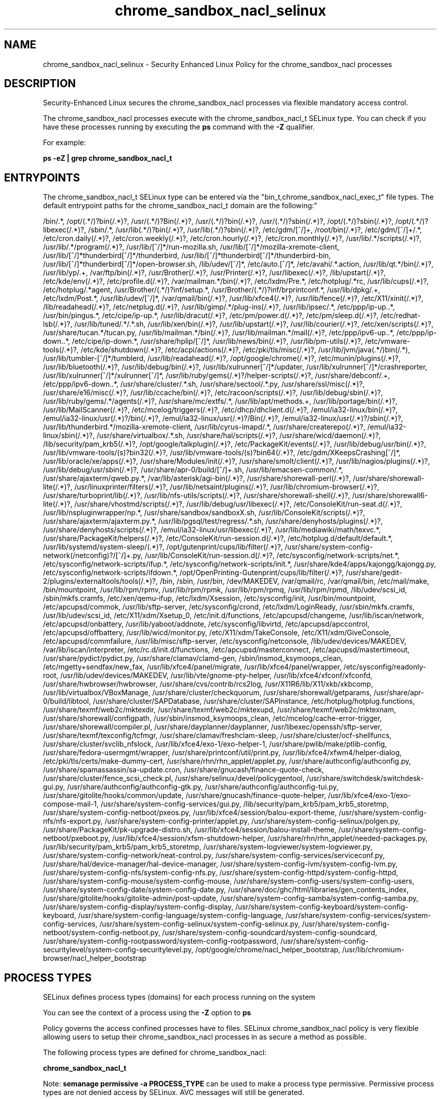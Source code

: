 .TH  "chrome_sandbox_nacl_selinux"  "8"  "12-10-19" "chrome_sandbox_nacl" "SELinux Policy documentation for chrome_sandbox_nacl"
.SH "NAME"
chrome_sandbox_nacl_selinux \- Security Enhanced Linux Policy for the chrome_sandbox_nacl processes
.SH "DESCRIPTION"

Security-Enhanced Linux secures the chrome_sandbox_nacl processes via flexible mandatory access control.

The chrome_sandbox_nacl processes execute with the chrome_sandbox_nacl_t SELinux type. You can check if you have these processes running by executing the \fBps\fP command with the \fB\-Z\fP qualifier. 

For example:

.B ps -eZ | grep chrome_sandbox_nacl_t


.SH "ENTRYPOINTS"

The chrome_sandbox_nacl_t SELinux type can be entered via the "bin_t,chrome_sandbox_nacl_exec_t" file types.  The default entrypoint paths for the chrome_sandbox_nacl_t domain are the following:"

/bin/.*, /opt/(.*/)?bin(/.*)?, /usr/(.*/)?Bin(/.*)?, /usr/(.*/)?bin(/.*)?, /usr/(.*/)?sbin(/.*)?, /opt/(.*/)?sbin(/.*)?, /opt/(.*/)?libexec(/.*)?, /sbin/.*, /usr/lib(.*/)?bin(/.*)?, /usr/lib(.*/)?sbin(/.*)?, /etc/gdm/[^/]+, /root/bin(/.*)?, /etc/gdm/[^/]+/.*, /etc/cron.daily(/.*)?, /etc/cron.weekly(/.*)?, /etc/cron.hourly(/.*)?, /etc/cron.monthly(/.*)?, /usr/lib/.*/scripts(/.*)?, /usr/lib/.*/program(/.*)?, /usr/lib/[^/]*/run-mozilla\.sh, /usr/lib/[^/]*/mozilla-xremote-client, /usr/lib/[^/]*thunderbird[^/]*/thunderbird, /usr/lib/[^/]*thunderbird[^/]*/thunderbird-bin, /usr/lib/[^/]*thunderbird[^/]*/open-browser\.sh, /lib/udev/[^/]*, /etc/auto\.[^/]*, /etc/avahi/.*\.action, /usr/lib/qt.*/bin(/.*)?, /usr/lib/yp/.+, /var/ftp/bin(/.*)?, /usr/Brother(/.*)?, /usr/Printer(/.*)?, /usr/libexec(/.*)?, /lib/upstart(/.*)?, /etc/kde/env(/.*)?, /etc/profile.d(/.*)?, /var/mailman.*/bin(/.*)?, /etc/lxdm/Pre.*, /etc/hotplug/.*rc, /usr/lib/cups(/.*)?, /etc/hotplug/.*agent, /usr/Brother/(.*/)?inf/setup.*, /usr/Brother/(.*/)?inf/brprintconf.*, /usr/lib/dpkg/.+, /etc/lxdm/Post.*, /usr/lib/udev/[^/]*, /var/qmail/bin(/.*)?, /usr/lib/xfce4(/.*)?, /usr/lib/fence(/.*)?, /etc/X11/xinit(/.*)?, /lib/readahead(/.*)?, /etc/netplug\.d(/.*)?, /usr/lib/gimp/.*/plug-ins(/.*)?, /usr/lib/ipsec/.*, /etc/ppp/ip-up\..*, /usr/bin/pingus.*, /etc/cipe/ip-up.*, /usr/lib/dracut(/.*)?, /etc/pm/power\.d(/.*)?, /etc/pm/sleep\.d(/.*)?, /etc/redhat-lsb(/.*)?, /usr/lib/tuned/.*/.*\.sh, /usr/lib/xen/bin(/.*)?, /usr/lib/upstart(/.*)?, /usr/lib/courier(/.*)?, /etc/xen/scripts(/.*)?, /usr/share/tucan.*/tucan.py, /usr/lib/mailman.*/bin(/.*)?, /usr/lib/mailman.*/mail(/.*)?, /etc/ppp/ipv6-up\..*, /etc/ppp/ip-down\..*, /etc/cipe/ip-down.*, /usr/share/hplip/[^/]*, /usr/lib/news/bin(/.*)?, /usr/lib/pm-utils(/.*)?, /etc/vmware-tools(/.*)?, /etc/kde/shutdown(/.*)?, /etc/acpi/actions(/.*)?, /etc/pki/tls/misc(/.*)?, /usr/lib/jvm/java(.*/)bin(/.*), /usr/lib/tumbler-[^/]*/tumblerd, /usr/lib/readahead(/.*)?, /opt/google/chrome(/.*)?, /etc/munin/plugins(/.*)?, /usr/lib/bluetooth(/.*)?, /usr/lib/debug/bin(/.*)?, /usr/lib/xulrunner[^/]*/updater, /usr/lib/xulrunner[^/]*/crashreporter, /usr/lib/xulrunner[^/]*/xulrunner[^/]*, /usr/lib/ruby/gems(/.*)?/helper-scripts(/.*)?, /usr/share/debconf/.+, /etc/ppp/ipv6-down\..*, /usr/share/cluster/.*\.sh, /usr/share/sectool/.*\.py, /usr/share/ssl/misc(/.*)?, /usr/share/e16/misc(/.*)?, /usr/lib/ccache/bin(/.*)?, /etc/racoon/scripts(/.*)?, /usr/lib/debug/sbin(/.*)?, /usr/lib/ruby/gems/.*/agents(/.*)?, /usr/share/mc/extfs/.*, /usr/lib/apt/methods.+, /usr/lib/portage/bin(/.*)?, /usr/lib/MailScanner(/.*)?, /etc/mcelog/triggers(/.*)?, /etc/dhcp/dhclient\.d(/.*)?, /emul/ia32-linux/bin(/.*)?, /emul/ia32-linux/usr(/.*)?/bin(/.*)?, /emul/ia32-linux/usr(/.*)?/Bin(/.*)?, /emul/ia32-linux/usr(/.*)?/sbin(/.*)?, /usr/lib/thunderbird.*/mozilla-xremote-client, /usr/lib/cyrus-imapd/.*, /usr/share/createrepo(/.*)?, /emul/ia32-linux/sbin(/.*)?, /usr/share/virtualbox/.*\.sh, /usr/share/hal/scripts(/.*)?, /usr/share/wicd/daemon(/.*)?, /lib/security/pam_krb5(/.*)?, /opt/google/talkplugin(/.*)?, /etc/PackageKit/events(/.*)?, /usr/lib/debug/usr/bin(/.*)?, /usr/lib/vmware-tools/(s)?bin32(/.*)?, /usr/lib/vmware-tools/(s)?bin64(/.*)?, /etc/gdm/XKeepsCrashing[^/]*, /usr/lib/oracle/xe/apps(/.*)?, /usr/share/Modules/init(/.*)?, /usr/share/smolt/client(/.*)?, /usr/lib/nagios/plugins(/.*)?, /usr/lib/debug/usr/sbin(/.*)?, /usr/share/apr-0/build/[^/]+\.sh, /usr/lib/emacsen-common/.*, /usr/share/ajaxterm/qweb.py.*, /var/lib/asterisk/agi-bin(/.*)?, /usr/share/shorewall-perl(/.*)?, /usr/share/shorewall-lite(/.*)?, /usr/linuxprinter/filters(/.*)?, /usr/lib/netsaint/plugins(/.*)?, /usr/lib/chromium-browser(/.*)?, /usr/share/turboprint/lib(/.*)?, /usr/lib/nfs-utils/scripts(/.*)?, /usr/share/shorewall-shell(/.*)?, /usr/share/shorewall6-lite(/.*)?, /usr/share/vhostmd/scripts(/.*)?, /usr/lib/debug/usr/libexec(/.*)?, /etc/ConsoleKit/run-seat\.d(/.*)?, /usr/lib/nspluginwrapper/np.*, /usr/share/sandbox/sandboxX.sh, /usr/lib/ConsoleKit/scripts(/.*)?, /usr/share/ajaxterm/ajaxterm.py.*, /usr/lib/pgsql/test/regress/.*\.sh, /usr/share/denyhosts/plugins(/.*)?, /usr/share/denyhosts/scripts(/.*)?, /emul/ia32-linux/usr/libexec(/.*)?, /usr/lib/mediawiki/math/texvc.*, /usr/share/PackageKit/helpers(/.*)?, /etc/ConsoleKit/run-session\.d(/.*)?, /etc/hotplug\.d/default/default.*, /usr/lib/systemd/system-sleep/(.*)?, /opt/gutenprint/cups/lib/filter(/.*)?, /usr/share/system-config-network(/netconfig)?/[^/]+\.py, /usr/lib/ConsoleKit/run-session\.d(/.*)?, /etc/sysconfig/network-scripts/net.*, /etc/sysconfig/network-scripts/ifup.*, /etc/sysconfig/network-scripts/init.*, /usr/share/kde4/apps/kajongg/kajongg.py, /etc/sysconfig/network-scripts/ifdown.*, /opt/OpenPrinting-Gutenprint/cups/lib/filter(/.*)?, /usr/share/gedit-2/plugins/externaltools/tools(/.*)?, /bin, /sbin, /usr/bin, /dev/MAKEDEV, /var/qmail/rc, /var/qmail/bin, /etc/mail/make, /bin/mountpoint, /usr/lib/rpm/rpmv, /usr/lib/rpm/rpmk, /usr/lib/rpm/rpmq, /usr/lib/rpm/rpmd, /lib/udev/scsi_id, /sbin/mkfs\.cramfs, /etc/xen/qemu-ifup, /etc/lxdm/Xsession, /etc/sysconfig/init, /usr/bin/mountpoint, /etc/apcupsd/commok, /usr/lib/sftp-server, /etc/sysconfig/crond, /etc/lxdm/LoginReady, /usr/sbin/mkfs\.cramfs, /usr/lib/udev/scsi_id, /etc/X11/xdm/Xsetup_0, /etc/init\.d/functions, /etc/apcupsd/changeme, /usr/lib/iscan/network, /etc/apcupsd/onbattery, /usr/lib/yaboot/addnote, /etc/sysconfig/libvirtd, /etc/apcupsd/apccontrol, /etc/apcupsd/offbattery, /usr/lib/wicd/monitor\.py, /etc/X11/xdm/TakeConsole, /etc/X11/xdm/GiveConsole, /etc/apcupsd/commfailure, /usr/lib/misc/sftp-server, /etc/sysconfig/netconsole, /lib/udev/devices/MAKEDEV, /var/lib/iscan/interpreter, /etc/rc\.d/init\.d/functions, /etc/apcupsd/masterconnect, /etc/apcupsd/mastertimeout, /usr/share/pydict/pydict\.py, /usr/share/clamav/clamd-gen, /sbin/insmod_ksymoops_clean, /etc/mgetty\+sendfax/new_fax, /usr/lib/xfce4/panel/migrate, /usr/lib/xfce4/panel/wrapper, /etc/sysconfig/readonly-root, /usr/lib/udev/devices/MAKEDEV, /usr/lib/vte/gnome-pty-helper, /usr/lib/xfce4/xfconf/xfconfd, /usr/share/hwbrowser/hwbrowser, /usr/share/cvs/contrib/rcs2log, /usr/X11R6/lib/X11/xkb/xkbcomp, /usr/lib/virtualbox/VBoxManage, /usr/share/cluster/checkquorum, /usr/share/shorewall/getparams, /usr/share/apr-0/build/libtool, /usr/share/cluster/SAPDatabase, /usr/share/cluster/SAPInstance, /etc/hotplug/hotplug\.functions, /usr/share/texmf/web2c/mktexdir, /usr/share/texmf/web2c/mktexupd, /usr/share/texmf/web2c/mktexnam, /usr/share/shorewall/configpath, /usr/sbin/insmod_ksymoops_clean, /etc/mcelog/cache-error-trigger, /usr/share/shorewall/compiler\.pl, /usr/share/dayplanner/dayplanner, /usr/libexec/openssh/sftp-server, /usr/share/texmf/texconfig/tcfmgr, /usr/share/clamav/freshclam-sleep, /usr/share/cluster/ocf-shellfuncs, /usr/share/cluster/svclib_nfslock, /usr/lib/xfce4/exo-1/exo-helper-1, /usr/share/pwlib/make/ptlib-config, /usr/share/fedora-usermgmt/wrapper, /usr/share/printconf/util/print\.py, /usr/lib/xfce4/xfwm4/helper-dialog, /etc/pki/tls/certs/make-dummy-cert, /usr/share/rhn/rhn_applet/applet\.py, /usr/share/authconfig/authconfig\.py, /usr/share/spamassassin/sa-update\.cron, /usr/share/gnucash/finance-quote-check, /usr/share/cluster/fence_scsi_check\.pl, /usr/share/selinux/devel/policygentool, /usr/share/switchdesk/switchdesk-gui\.py, /usr/share/authconfig/authconfig-gtk\.py, /usr/share/authconfig/authconfig-tui\.py, /usr/share/gitolite/hooks/common/update, /usr/share/gnucash/finance-quote-helper, /usr/lib/xfce4/exo-1/exo-compose-mail-1, /usr/share/system-config-services/gui\.py, /lib/security/pam_krb5/pam_krb5_storetmp, /usr/share/system-config-netboot/pxeos\.py, /usr/lib/xfce4/session/balou-export-theme, /usr/share/system-config-nfs/nfs-export\.py, /usr/share/system-config-printer/applet\.py, /usr/share/system-config-selinux/polgen\.py, /usr/share/PackageKit/pk-upgrade-distro\.sh, /usr/lib/xfce4/session/balou-install-theme, /usr/share/system-config-netboot/pxeboot\.py, /usr/lib/xfce4/session/xfsm-shutdown-helper, /usr/share/rhn/rhn_applet/needed-packages\.py, /usr/lib/security/pam_krb5/pam_krb5_storetmp, /usr/share/system-logviewer/system-logviewer\.py, /usr/share/system-config-network/neat-control\.py, /usr/share/system-config-services/serviceconf\.py, /usr/share/hal/device-manager/hal-device-manager, /usr/share/system-config-lvm/system-config-lvm\.py, /usr/share/system-config-nfs/system-config-nfs\.py, /usr/share/system-config-httpd/system-config-httpd, /usr/share/system-config-mouse/system-config-mouse, /usr/share/system-config-users/system-config-users, /usr/share/system-config-date/system-config-date\.py, /usr/share/doc/ghc/html/libraries/gen_contents_index, /usr/share/gitolite/hooks/gitolite-admin/post-update, /usr/share/system-config-samba/system-config-samba\.py, /usr/share/system-config-display/system-config-display, /usr/share/system-config-keyboard/system-config-keyboard, /usr/share/system-config-language/system-config-language, /usr/share/system-config-services/system-config-services, /usr/share/system-config-selinux/system-config-selinux\.py, /usr/share/system-config-netboot/system-config-netboot\.py, /usr/share/system-config-soundcard/system-config-soundcard, /usr/share/system-config-rootpassword/system-config-rootpassword, /usr/share/system-config-securitylevel/system-config-securitylevel\.py, /opt/google/chrome/nacl_helper_bootstrap, /usr/lib/chromium-browser/nacl_helper_bootstrap
.SH PROCESS TYPES
SELinux defines process types (domains) for each process running on the system
.PP
You can see the context of a process using the \fB\-Z\fP option to \fBps\bP
.PP
Policy governs the access confined processes have to files. 
SELinux chrome_sandbox_nacl policy is very flexible allowing users to setup their chrome_sandbox_nacl processes in as secure a method as possible.
.PP 
The following process types are defined for chrome_sandbox_nacl:

.EX
.B chrome_sandbox_nacl_t 
.EE
.PP
Note: 
.B semanage permissive -a PROCESS_TYPE 
can be used to make a process type permissive. Permissive process types are not denied access by SELinux. AVC messages will still be generated.

.SH FILE CONTEXTS
SELinux requires files to have an extended attribute to define the file type. 
.PP
You can see the context of a file using the \fB\-Z\fP option to \fBls\bP
.PP
Policy governs the access confined processes have to these files. 
SELinux chrome_sandbox_nacl policy is very flexible allowing users to setup their chrome_sandbox_nacl processes in as secure a method as possible.
.PP 
The following file types are defined for chrome_sandbox_nacl:


.EX
.PP
.B chrome_sandbox_nacl_exec_t 
.EE

- Set files with the chrome_sandbox_nacl_exec_t type, if you want to transition an executable to the chrome_sandbox_nacl_t domain.


.PP
Note: File context can be temporarily modified with the chcon command.  If you want to permanently change the file context you need to use the 
.B semanage fcontext 
command.  This will modify the SELinux labeling database.  You will need to use
.B restorecon
to apply the labels.

.SH "MANAGED FILES"

The SELinux process type chrome_sandbox_nacl_t can manage files labeled with the following file types.  The paths listed are the default paths for these file types.  Note the processes UID still need to have DAC permissions.

.br
.B chrome_sandbox_tmpfs_t


.SH NSSWITCH DOMAIN

.SH "COMMANDS"
.B semanage fcontext
can also be used to manipulate default file context mappings.
.PP
.B semanage permissive
can also be used to manipulate whether or not a process type is permissive.
.PP
.B semanage module
can also be used to enable/disable/install/remove policy modules.

.PP
.B system-config-selinux 
is a GUI tool available to customize SELinux policy settings.

.SH AUTHOR	
This manual page was auto-generated using 
.B "sepolicy manpage"
by Daniel J Walsh.

.SH "SEE ALSO"
selinux(8), chrome_sandbox_nacl(8), semanage(8), restorecon(8), chcon(1), sepolicy(8)
, chrome_sandbox_selinux(8), chrome_sandbox_selinux(8)